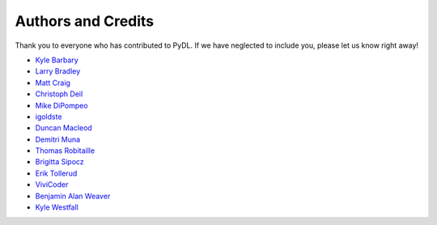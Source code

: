 ===================
Authors and Credits
===================

Thank you to everyone who has contributed to PyDL.
If we have neglected to include you, please let us know right away!

* `Kyle Barbary <https://github.com/kbarbary>`_
* `Larry Bradley <https://github.com/larrybradley>`_
* `Matt Craig <https://github.com/mwcraig>`_
* `Christoph Deil <https://github.com/cdeil>`_
* `Mike DiPompeo <https://github.com/mdipompe>`_
* `igoldste <https://github.com/igoldste>`_
* `Duncan Macleod <https://github.com/duncanmmacleod>`_
* `Demitri Muna <https://github.com/demitri>`_
* `Thomas Robitaille <https://github.com/astrofrog>`_
* `Brigitta Sipocz <https://github.com/bsipocz>`_
* `Erik Tollerud <https://github.com/eteq>`_
* `ViviCoder <https://github.com/ViviCoder>`_
* `Benjamin Alan Weaver <https://github.com/weaverba137>`_
* `Kyle Westfall <https://github.com/kbwestfall>`_
